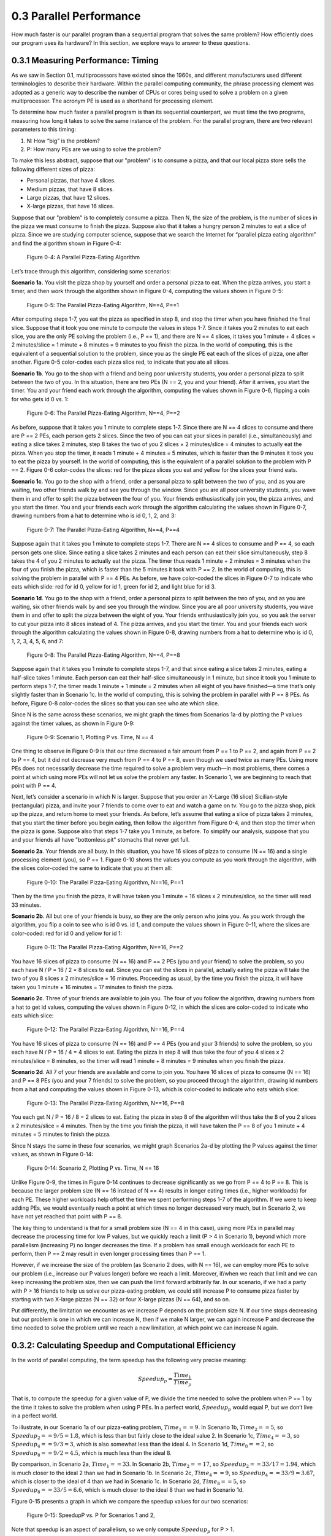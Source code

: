 .. Before we continue, let's define some important concepts...

.. * core 
.. * multicore vs. distributed architectures
.. * task
.. * work
.. * concurrency vs. parallel
.. * shared memory vs. message passing
.. * speedup vs efficiency

.. Here is a video that uses the Jigsaw Puzzle analogy to give readers a high level 
.. overview of some issues encountered with programming shared memory, which we 
.. will extrapolate on later this chapter:

   video:: video-jigsaw_sm
   :controls:
   :thumb: images/int_thumb.png

   https://d32ogoqmya1dw8.cloudfront.net/files/csinparallel/jigsaw_analogy_sm.mov.mov


 Once we have written a parallel program for a given multiprocessor platform, how do we know:



0.3 Parallel Performance
----------------------------

How much faster is our parallel program than a sequential program that solves the same problem? How efficiently does our program uses its hardware? In this section, we explore ways to answer to these questions.

0.3.1 Measuring Performance: Timing 
^^^^^^^^^^^^^^^^^^^^^^^^^^^^^^^^^^^^

As we saw in Section 0.1, multiprocessors have existed since the 1960s, and different manufacturers used different terminologies to describe their hardware. Within the parallel computing community, the phrase processing element was adopted as a generic way to describe the number of CPUs or cores being used to solve a problem on a given multiprocessor. The acronym PE is used as a shorthand for processing element.

To determine how much faster a parallel program is than its sequential counterpart, we must time the two programs, measuring how long it takes to solve the same instance of the problem. For the parallel program, there are two relevant parameters to this timing:

1. N: How “big” is the problem? 
2. P: How many PEs are we using to solve the problem?

To make this less abstract, suppose that our "problem" is to consume a pizza, and that our local pizza store sells the following different sizes of pizza: 

* Personal pizzas, that have 4 slices.
* Medium pizzas, that have 8 slices.
* Large pizzas, that have 12 slices.
* X-large pizzas, that have 16 slices.

Suppose that our "problem" is to completely consume a pizza. Then N, the size of the problem, is the number of slices in the pizza we must consume to finish the pizza. Suppose also that it takes a hungry person 2 minutes to eat a slice of pizza. Since we are studying computer science, suppose that we search the Internet for “parallel pizza eating algorithm” and find the algorithm shown in Figure 0-4:

.. figure:: images/0-4.PizzaAlgorithm0.png
  :scale: 40 %

  Figure 0-4: A Parallel Pizza-Eating Algorithm

Let’s trace through this algorithm, considering some scenarios:

**Scenario 1a.** You visit the pizza shop by yourself and order a personal pizza to eat. When the pizza arrives, you start a timer, and then work through the algorithm shown in Figure 0-4, computing the values shown in Figure 0-5:

.. figure:: images/0-5.PizzaAlgorithm1a.png
   :scale: 40 %
   
   Figure 0-5: The Parallel Pizza-Eating Algorithm, N==4, P==1

After computing steps 1-7, you eat the pizza as specified in step 8, and stop the timer when you have finished the final slice. Suppose that it took you one minute to compute the values in steps 1-7. Since it takes you 2 minutes to eat each slice, you are the only PE solving the problem (i.e., P == 1), and there are N == 4 slices, it takes you 1 minute + 4 slices × 2 minutes/slice = 1 minute + 8 minutes = 9 minutes to you finish the pizza. In the world of computing, this is the equivalent of a sequential solution to the problem, since you as the single PE eat each of the slices of pizza, one after another. Figure 0-5 color-codes each pizza slice red, to indicate that you ate all slices.


**Scenario 1b**. You go to the shop with a friend and being poor university students, you order a personal pizza to split between the two of you. In this situation, there are two PEs (N == 2, you and your friend). After it arrives, you start the timer. You and your friend each work through the algorithm, computing the values shown in Figure 0-6, flipping a coin for who gets id 0 vs. 1:

.. figure:: images/0-6.PizzaAlgorithm1b.png
   :scale: 40 %

   Figure 0-6: The Parallel Pizza-Eating Algorithm, N==4, P==2

As before, suppose that it takes you 1 minute to complete steps 1-7. Since there are N == 4 slices to consume and there are P == 2 PEs, each person gets 2 slices. Since the two of you can eat your slices in parallel (i.e., simultaneously) and eating a slice takes 2 minutes, step 8 takes the two of you 2 slices × 2 minutes/slice = 4 minutes to actually eat the pizza. When you stop the timer, it reads 1 minute + 4 minutes = 5 minutes, which is faster than the 9 minutes it took you to eat the pizza by yourself. In the world of computing, this is the equivalent of a parallel solution to the problem with P == 2. Figure 0-6 color-codes the slices: red for the pizza slices you eat and yellow for the slices your friend eats.


**Scenario 1c**. You go to the shop with a friend, order a personal pizza to split between the two of you, and as you are waiting, two other friends walk by and see you through the window. Since you are all poor university students, you wave them in and offer to split the pizza between the four of you. Your friends enthusiastically join you, the pizza arrives, and you start the timer. You and your friends each work through the algorithm calculating the values shown in Figure 0-7, drawing numbers from a hat to determine who is id 0, 1, 2, and 3: 

.. figure:: images/0-7.PizzaAlgorithm1c.png
   :scale: 40 %

   Figure 0-7: The Parallel Pizza-Eating Algorithm, N==4, P==4

Suppose again that it takes you 1 minute to complete steps 1-7. There are N == 4 slices to consume and P == 4, so each person gets one slice. Since eating a slice takes 2 minutes and each person can eat their slice simultaneously, step 8 takes the 4 of you 2 minutes to actually eat the pizza. The timer thus reads 1 minute + 2 minutes = 3 minutes when the four of you finish the pizza, which is faster than the 5 minutes it took with P == 2. In the world of computing, this is solving the problem in parallel with P == 4 PEs. As before, we have color-coded the slices in Figure 0-7 to indicate who eats which slide: red for id 0, yellow for id 1, green for id 2, and light blue for id 3.


**Scenario 1d**. You go to the shop with a friend, order a personal pizza to split between the two of you, and as you are waiting, six other friends walk by and see you through the window. Since you are all poor university students, you wave them in and offer to split the pizza between the eight of you. Your friends enthusiastically join you, so you ask the server to cut your pizza into 8 slices instead of 4. The pizza arrives, and you start the timer. You and your friends each work through the algorithm calculating the values shown in Figure 0-8, drawing numbers from a hat to determine who is id 0, 1, 2, 3, 4, 5, 6, and 7:

.. figure:: images/0-8.PizzaAlgorithm1d.png
   :scale: 35 %

   Figure 0-8: The Parallel Pizza-Eating Algorithm, N==4, P==8

Suppose again that it takes you 1 minute to complete steps 1-7, and that since eating a slice takes 2 minutes, eating a half-slice takes 1 minute. Each person can eat their half-slice simultaneously in 1 minute, but since it took you 1 minute to perform steps 1-7, the timer reads 1 minute + 1 minute = 2 minutes when all eight of you have finished—a time that’s only slightly faster than in Scenario 1c. In the world of computing, this is solving the problem in parallel with P == 8 PEs. As before, Figure 0-8 color-codes the slices so that you can see who ate which slice.

Since N is the same across these scenarios, we might graph the times from Scenarios 1a-d by plotting the P values against the timer values, as shown in Figure 0-9:

.. figure:: images/0-9.PizzaTimings1.png
   :scale: 50 %

   Figure 0-9: Scenario 1, Plotting P vs. Time, N == 4

One thing to observe in Figure 0-9 is that our time decreased a fair amount from P == 1 to P == 2, and again from P == 2 to P == 4, but it did not decrease very much from P == 4 to P == 8, even though we used twice as many PEs. Using more PEs does not necessarily decrease the time required to solve a problem very much—in most problems, there comes a point at which using more PEs will not let us solve the problem any faster. In Scenario 1, we are beginning to reach that point with P == 4.

Next, let’s consider a scenario in which N is larger. Suppose that you order an X-Large (16 slice) Sicilian-style (rectangular) pizza, and invite your 7 friends to come over to eat and watch a game on tv. You go to the pizza shop, pick up the pizza, and return home to meet your friends. As before, let’s assume that eating a slice of pizza takes 2 minutes, that you start the timer before you begin eating, then follow the algorithm from Figure 0-4, and then stop the timer when the pizza is gone. Suppose also that steps 1-7 take you 1 minute, as before. To simplify our analysis, suppose that you and your friends all have "bottomless pit" stomachs that never get full.

**Scenario 2a**. Your friends are all busy. In this situation, you have 16 slices of pizza to consume (N == 16) and a single processing element (you), so P == 1. Figure 0-10 shows the values you compute as you work through the algorithm, with the slices color-coded the same to indicate that you at them all:

.. figure:: images/0-10.PizzaAlgorithm2a.png
   :scale: 40 %

   Figure 0-10: The Parallel Pizza-Eating Algorithm, N==16, P==1

Then by the time you finish the pizza, it will have taken you 1 minute + 16 slices x 2 minutes/slice, so the timer will read 33 minutes.


**Scenario 2b**. All but one of your friends is busy, so they are the only person who joins you. As you work through the algorithm, you flip a coin to see who is id 0 vs. id 1, and compute the values shown in Figure 0-11, where the slices are color-coded: red for id 0 and yellow for id 1:

.. figure:: images/0-11.PizzaAlgorithm2b.png
   :scale: 40 %

   Figure 0-11: The Parallel Pizza-Eating Algorithm, N==16, P==2

You have 16 slices of pizza to consume (N == 16) and P == 2 PEs (you and your friend) to solve the problem, so you each have N / P = 16 / 2 = 8 slices to eat. Since you can eat the slices in parallel, actually eating the pizza will take the two of you 8 slices x 2 minutes/slice = 16 minutes. Proceeding as usual, by the time you finish the pizza, it will have taken you 1 minute + 16 minutes = 17 minutes to finish the pizza.

**Scenario 2c**. Three of your friends are available to join you. The four of you follow the algorithm, drawing numbers from a hat to get id values, computing the values shown in Figure 0-12, in which the slices are color-coded to indicate who eats which slice:

.. figure:: images/0-12.PizzaAlgorithm2c.png
   :scale: 40 %

   Figure 0-12: The Parallel Pizza-Eating Algorithm, N==16, P==4

You have 16 slices of pizza to consume (N == 16) and P == 4 PEs (you and your 3 friends) to solve the problem, so you each have N / P = 16 / 4 = 4 slices to eat. Eating the pizza in step 8 will thus take the four of you 4 slices x 2 minutes/slice = 8 minutes, so the timer will read 1 minute +  8 minutes = 9 minutes when you finish the pizza.

**Scenario 2d**. All 7 of your friends are available and come to join you. You have 16 slices of pizza to consume (N == 16) and P == 8 PEs (you and your 7 friends) to solve the problem, so you proceed through the algorithm, drawing id numbers from a hat and computing the values shown in Figure 0-13, which is color-coded to indicate who eats which slice:

.. figure:: images/0-13.PizzaAlgorithm2d.png
   :scale: 40 %

   Figure 0-13: The Parallel Pizza-Eating Algorithm, N==16, P==8

You each get N / P = 16 / 8 = 2 slices to eat. Eating the pizza in step 8 of the algorithm will thus take the 8 of you 2 slices x 2 minutes/slice = 4 minutes. Then by the time you finish the pizza, it will have taken the P == 8 of you 1 minute + 4 minutes = 5 minutes to finish the pizza. 

Since N stays the same in these four scenarios, we might graph Scenarios 2a-d by plotting the P values against the timer values, as shown in Figure 0-14:

.. figure:: images/0-14.PizzaTimings2.png
   :scale: 50 %

   Figure 0-14: Scenario 2, Plotting P vs. Time, N == 16

Unlike Figure 0-9, the times in Figure 0-14 continues to decrease significantly as we go from P == 4 to P == 8. This is because the larger problem size (N == 16 instead of N == 4) results in longer eating times (i.e., higher workloads) for each PE. These higher workloads help offset the time we spent performing steps 1-7 of the algorithm. If we were to keep adding PEs, we would eventually reach a point at which times no longer decreased very much, but in Scenario 2, we have not yet reached that point with P == 8.

The key thing to understand is that for a small problem size (N == 4 in this case), using more PEs in parallel may decrease the processing time for low P values, but we quickly reach a limit (P > 4 in Scenario 1), beyond which more parallelism (increasing P) no longer decreases the time. If a problem has small enough workloads for each PE to perform, then P == 2 may result in even longer processing times than P == 1.

However, if we increase the size of the problem (as Scenario 2 does, with N == 16), we can employ more PEs to solve our problem (i.e., increase our P values longer) before we reach a limit. Moreover, if/when we reach that limit and we can keep increasing the problem size, then we can push the limit forward arbitrarily far. In our scenario, if we had a party with P > 16 friends to help us solve our pizza-eating problem, we could still increase P to consume pizza faster by starting with two X-large pizzas (N == 32) or four X-large pizzas (N == 64), and so on. 

Put differently, the limitation we encounter as we increase P depends on the problem size N. If our time stops decreasing but our problem is one in which we can increase N, then if we make N larger, we can again increase P and decrease the time needed to solve the problem until we reach a new limitation, at which point we can increase N again.  

0.3.2: Calculating Speedup and Computational Efficiency
^^^^^^^^^^^^^^^^^^^^^^^^^^^^^^^^^^^^^^^^^^^^^^^^^^^^^^^^

In the world of parallel computing, the term speedup has the following very precise meaning:

.. math::

   Speedup_p = \frac{Time_1}{Time_p}


That is, to compute the speedup for a given value of P, we divide the time needed to solve the problem when P == 1 by the time it takes to solve the problem when using P PEs. In a perfect world, :math:`Speedup_p` would equal P, but we don’t live in a perfect world.

To illustrate, in our Scenario 1a of our pizza-eating problem, :math:`Time_1 == 9`. In Scenario 1b, :math:`Time_2 == 5`, so :math:`Speedup_2 == 9 / 5 = 1.8`, which is less than but fairly close to the ideal value 2. In Scenario 1c, :math:`Time_4 == 3`, so :math:`Speedup_4 == 9 / 3 = 3`, which is also somewhat less than the ideal 4. In Scenario 1d, :math:`Time_8 == 2`, so :math:`Speedup_8 == 9 / 2 = 4.5`, which is much less than the ideal 8. 

By comparison, in Scenario 2a, :math:`Time_1 == 33`. In Scenario 2b, :math:`Time_2 == 17`, so :math:`Speedup_2 == 33 / 17 = 1.94`, which is much closer to the ideal 2 than we had in Scenario 1b. In Scenario 2c, :math:`Time_4 == 9`, so :math:`Speedup_4 == 33 / 9 = 3.67`, which is closer to the ideal of 4 than we had in Scenario 1c. In Scenario 2d, :math:`Time_8 == 5`, so :math:`Speedup_8 == 33 / 5 = 6.6`, which is much closer to the ideal 8 than we had in Scenario 1d. 

Figure 0-15 presents a graph in which we compare the speedup values for our two scenarios:

.. figure:: images/0-15.PizzaSpeedups.png
   :scale: 50 %

   Figure 0-15: SpeedupP vs. P for Scenarios 1 and 2,

Note that speedup is an aspect of parallelism, so we only compute :math:`Speedup_p` for P > 1.

Note also that :math:`Speedup_p` increases in both Scenarios, but for all values of P: :math:`Speedup_p` in Scenario 2 is better than the :math:`Speedup_p` in Scenario 1. The only difference between the two scenarios is the problem size (N); it is quite common that the bigger the problem size N — the more data there is to be processed — the better :math:`Speedup_p` is for any given value of P.

Note finally that the :math:`Speedup_p` lines for Scenario 2 and Scenario 2 are diverging: the line for Scenario 2 is ascending more steeply (i.e., growing faster) than the :math:`Speedup_p` line for Scenario 1. This is also commonplace: the bigger the size of the problem, the better the increase in :math:`Speedup_p` for lower values of P. In the next section, we will see what happens as P gets larger.

Computational efficiency is another term that has a precise parallel computing definition:

..math::

  Efficiency_p= \frac{Speedup_p}{P}

That is, to compute how efficient a parallel computation is for a given value of P, we divide the :math:`Speedup_p` by the value P. In a perfect world, :math:`Efficiency_p` would equal P/P == 1 for all values of P, but our world is far from perfect. Parallel practitioners often think they are doing well if they can achieve :math:`Efficiency_p > 0.6` (60%), so we will use that as our efficiency-acceptability threshold.

To illustrate, in Scenario 1b of our pizza-eating problem, :math:`Speedup_2 == 1.8`, so :math:`Efficiency_2 == 1.8 / 2 = 0.9` (90%), which isn’t too bad, compared to the ideal of 1. In Scenario 1c, :math:`Speedup_4 == 3`, so :math:`Efficiency_4 == 3 / 4 = 0.75` (75%), somewhat less than 1 but still very acceptable. In Scenario 1d, :math:`Speedup_8 == 4.5`, so :math:`Efficiency_8 == 4.5 / 8 = 0.56` (56%); this is below our threshold of 60%, so it is too inefficient to be acceptable.

In Scenario 2b, :math:`Speedup_2 == 1.94`, so :math:`Efficiency_2 == 1.94 / 2 = 0.97` (97%), which is fairly close to the ideal of 1. In Scenario 2c, :math:`Speedup_4 == 3.67`, so :math:`Efficiency_4 == 3.67 / 4 = 0.92` (92%), which is much better than Scenario 1c. Likewise, in Scenario 2d, :math:`Speedup_8 == 6.6`, so :math:`Efficiency_8 == 6.6 / 8 = 0.83` (83%). 

This is much better than Scenario 1d and still well above our 60% threshold. 

Figure 0-16 presents a graph comparing the efficiency values from our two scenarios:

.. figure:: images/0-16.PizzaEfficiency.png
   :scale: 50 %

   Figure 0-16: EfficiencyP vs. P for Scenarios 1 and 2

For parallel computations in which N is fixed, computational efficiency tends to decrease as P increases. Figure 0-16 shows this for both Scenarios 1 and 2. In Scenario 1, :math:`Efficiency_P` decreases as P increases: from 90% to 75% to 56%. In Scenario 2, :math:`Efficiency_P` again decreases as P increases, but more slowly than before: from 97% to 92% to 83%.

However, for any given value of P, efficiency tends to increase as we increase N. We can see this by comparing the :math:`Efficiency_P` for the corresponding P values in Scenarios 1 and 2: 

- When P is 2, increasing N from 4 to 16 increases EfficiencyP from 90% to 97%
- When P is 4, increasing N from 4 to 16 increases EfficiencyP from 75% to 92%
- When P is 8, increasing N from 4 to 16 increases EfficiencyP from 56% to 83%

It is typically the case that the larger the size of the problem N, the higher the efficiency of a parallel solution.

0.3.3: Scalability
^^^^^^^^^^^^^^^^^^^^
An important parallel computing topic related to speedup is **scalability**, which is how well a parallel computation’s speedup increases as the number of PEs increases. There are some computations for which :math:`Speedup_p` increases *linearly* as we increase P. These are commonly called **embarrassingly parallel computations**, not because there is anything embarrassing about the problem or computation, but because the problem is so amenable to parallelization, it would be embarrassing to solve the problem in any other way! For an embarrassingly parallel computation, :math:`Speedup_p` is always approximately P, :math:`Efficiency_p` is always approximately 1, and we say the computation *scales perfectly*. For that reason, some people prefer to call these **perfectly parallel problems**, and we will use that terminology here.

To illustrate, if we had computed steps 1-7 of our algorithm before starting the timer, then our pizza-eating problem has a perfectly parallel solution, so long as the number of people P ≤ the number of pizza-slices N. In that situation, the total time to consume the pizza is 2 minutes/slice x N slices / P people ≈ 2 x N /P. 

As we shall see, many (and probably most) problems are not perfectly parallel problems—there is usually some steps of the algorithm that have to be performed sequentially to set things up before we can begin taking advantage of parallelism (which we have modeled by steps 1-7 in our pizza-eating algorithm). For such problems, if we analyze the scalability of a computation that solves the problem, we may be able to identify the optimal number of PEs to use for that problem. For example, in our pizza problem, when the pizza was a Personal pizza (N == 4), our EfficiencyP dropped below 60% for P = 8; so when N == 4, we should fewer than 8 PEs. However, when the pizza was an X-large pizza (N == 16), our EfficiencyP remained reasonably high for P values of 4 and 8. Our algorithm thus scaled fairly well for N == 16 and P values 2 through 8 (and will likely continue to scale well until P reaches at least 16).

0.3.4: Amdahl’s Law
^^^^^^^^^^^^^^^^^^^^^

Gene Amdahl was one of the pioneers of computing. In 1967, he devised a formula that we might express as follows:

.. math::

   Speedup_P= \frac{Time_1}{Time_p} = \frac{1}{seqPct + parPct_p} → \frac{1}{seqPct}

Here *parPct* is the percentage of the runtime spent in activities that benefit from parallelization, *seqPct* is the percentage of a computation’s runtime spent in activities that do not benefit from parallelization (i.e., that must be performed sequentially), and the numerator Time1 is the time when P == 1, normalized to the percentage 100% (i.e., 1.0). Regardless of the value of *parPct*, as P → ∞, the fraction *parPct/P* → 0, leaving the fraction on the right. 

To illustrate the implications of this, let’s revisit Scenario 1 of our pizza-eating problem. In Scenario 1a, eating the pizza took us 9 minutes, of which the parallelizable part (eating the pizza) took us 8 minutes. The parallelizable percentage *parPct* is thus 8 / 9 = 0.89 (89%), which means the sequential percentage seqPct is 1.0 – 0.89 = 0.11 (11%). Plugging 0.11 into Amdahl’s Law for *seqPct*, we get 1 / 0.11 = 9 as the upper bound on :math:`Speedup_p` for Scenario 1. To illustrate this, Figure 0-8 shows :math:`Speedup_p` for Scenario 1 as P increases from 2 through 2,048 people:

.. figure:: images/0-17.AmdahlScenario1.png
   :scale: 50 %

   Figure 0-17: Scenario 1: Reaching Amdahl’s Limit as P Becomes Large


That is, as P approaches infinity, :math:`Speedup_p` approaches 9. No matter how many PEs we use to try to speed up our solution to this problem, 9 is an absolute upper bound on the :math:`Speedup_p` for Scenario 1.

Next, let’s apply Amdahl’s Law to Scenario 2. In Scenario 2a, eating the pizza ourself took 33 minutes, of which the parallelizable part (eating the pizza) took us 32 minutes. The parallelizable percentage of the program *parPct* is thus 32 / 33 = 0.97 (97%), which means the sequential percentage *seqPct* is 1.0 - 0.97 = 0.03 (3%). Plugging 0.03 into Amdahl’s Law for *seqPct*, we get 1 / 0.03 = 33 as the upper bound on :math:`Speedup_p` for Scenario 2. To illustrate this, Figure 0-18 shows :math:`Speedup_p` for Scenario 2, as P increases from 2 through 16,384 people:

.. figure:: images/0-18.AmdahlScenario2.png
   :scale: 50 %

   Figure 0-18: Scenario 2: Reaching Amdahl’s Limit as P Becomes Large

As long as we spend 1 minute working through steps 1-7 of our algorithm sequentially, :math:`Speedup_p` can never exceed 33 in Scenario 2, no matter how many friends we invite to help us eat the 16 slices. Put differently, 33 is the **asymptotic limit** for :math:`Speedup_p` in Scenario 2.

0.3.5: The Gustafson-Barsis Law
^^^^^^^^^^^^^^^^^^^^^^^^^^^^^^^^^

Amdahl’s law seems somewhat pessimistic, in the sense that it defines a limit on the amount of speedup a parallel application can expect to gain. However, as we can see by comparing Scenario 1 vs Scenario 2, the particular limit on :math:`Speedup_p` that Amdahl’s Law prescribes is for a given problem-size N. What happens when N changes?

In 1988, the computer scientists John Gustafson and Edwin Barsis published the following “answer” to Amdahl’s Law that is now known as the Gustafson-Barsis Law (or sometimes just Gustafson’s Law): if P remains the same but N is increased, then:

.. math::

  Speedup_p= P + seqPct \times (1 - P)


Gustafson and Barsis noted that if the sequential portion of the program stays the same when we increase the problem size N, then :math:`seqPct → 0`, the rightmost term :math:`seqPct \times (1 - P) → 0`, and :math:`Speedup_p → P`, the ideal value!

In application, the Gustafson-Barsis Law tells us that if we keep P fixed but increase N and this causes the *seqPct* to decrease, then the :math:`Speedup_p` will increase. Figure 0-19 shows how this can be seen in our two scenarios:

.. figure:: images/0-19.AmdahlVsGustafson.png
   :scale: 50 %

   Figure 0-19: Comparing Amdahl’s and Gustafson’s Laws, Scenario 1 vs. Scenario 2

In Figure 0-19, as we move from left to right and follow the SpeedupP line for either scenario, we reach the asymptotic limit predicted by Amdahl's Law for that scenario. 

However, if we choose a particular P value on the horizontal axis and move vertically from Scenario 1 to Scenario 2 (increasing N from 4 to 16), we see an increase in :math:`Speedup_p` as the Gustafson-Barsis Law predicts. For any given value of P, if we were to continue increasing N, then as N → ∞, the :math:`seqPct → 0` and :math:`Speedup_p → P`.

The Gustafson-Barsis Law thus "rescues" us from Amdahl's Law, provided the seqPct value remains the same as we increase the problem-size N. 